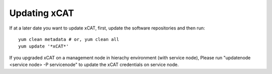 Updating xCAT
=============

If at a later date you want to update xCAT, first, update the software repositories and then run: ::

    yum clean metadata # or, yum clean all
    yum update '*xCAT*'

If you upgraded xCAT on a management node in hierachy environment (with service node), Please run "updatenode <service node> -P servicenode" to update the xCAT credentials on service node.


